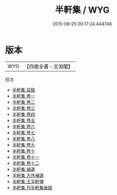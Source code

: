 #+TITLE: 半軒集 / WYG
#+DATE: 2015-08-25 00:17:24.444746
* 版本
 |       WYG|【四庫全書・文淵閣】|
目次
 - [[file:KR4e0047_000.txt::000-1a][半軒集 目錄]]
 - [[file:KR4e0047_001.txt::001-1a][半軒集 卷一]]
 - [[file:KR4e0047_002.txt::002-1a][半軒集 卷二]]
 - [[file:KR4e0047_003.txt::003-1a][半軒集 卷三]]
 - [[file:KR4e0047_004.txt::004-1a][半軒集 卷四]]
 - [[file:KR4e0047_005.txt::005-1a][半軒集 卷五]]
 - [[file:KR4e0047_006.txt::006-1a][半軒集 卷六]]
 - [[file:KR4e0047_007.txt::007-1a][半軒集 卷七]]
 - [[file:KR4e0047_008.txt::008-1a][半軒集 卷八]]
 - [[file:KR4e0047_009.txt::009-1a][半軒集 卷九]]
 - [[file:KR4e0047_010.txt::010-1a][半軒集 卷十]]
 - [[file:KR4e0047_011.txt::011-1a][半軒集 卷十一]]
 - [[file:KR4e0047_012.txt::012-1a][半軒集 卷十二]]
 - [[file:KR4e0047_013.txt::013-1a][半軒集 補遺]]
 - [[file:KR4e0047_014.txt::014-1a][半軒集 方外補遺]]
 - [[file:KR4e0047_015.txt::015-1a][半軒集 王半軒傳]]
 - [[file:KR4e0047_016.txt::016-1a][半軒集 刊半軒集後錄]]
